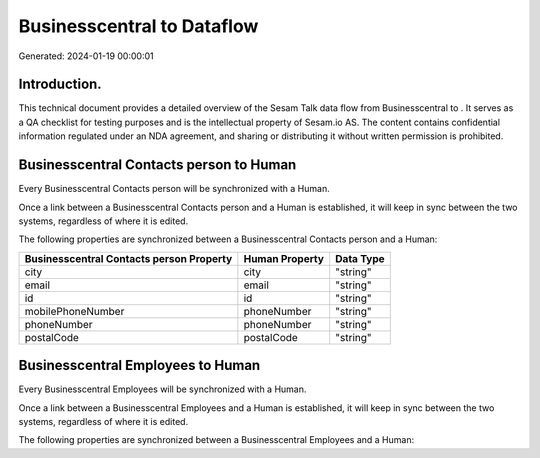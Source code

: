 ============================
Businesscentral to  Dataflow
============================

Generated: 2024-01-19 00:00:01

Introduction.
------------

This technical document provides a detailed overview of the Sesam Talk data flow from Businesscentral to . It serves as a QA checklist for testing purposes and is the intellectual property of Sesam.io AS. The content contains confidential information regulated under an NDA agreement, and sharing or distributing it without written permission is prohibited.

Businesscentral Contacts person to  Human
-----------------------------------------
Every Businesscentral Contacts person will be synchronized with a  Human.

Once a link between a Businesscentral Contacts person and a  Human is established, it will keep in sync between the two systems, regardless of where it is edited.

The following properties are synchronized between a Businesscentral Contacts person and a  Human:

.. list-table::
   :header-rows: 1

   * - Businesscentral Contacts person Property
     -  Human Property
     -  Data Type
   * - city
     - city
     - "string"
   * - email
     - email
     - "string"
   * - id
     - id
     - "string"
   * - mobilePhoneNumber
     - phoneNumber
     - "string"
   * - phoneNumber
     - phoneNumber
     - "string"
   * - postalCode
     - postalCode
     - "string"


Businesscentral Employees to  Human
-----------------------------------
Every Businesscentral Employees will be synchronized with a  Human.

Once a link between a Businesscentral Employees and a  Human is established, it will keep in sync between the two systems, regardless of where it is edited.

The following properties are synchronized between a Businesscentral Employees and a  Human:

.. list-table::
   :header-rows: 1

   * - Businesscentral Employees Property
     -  Human Property
     -  Data Type

